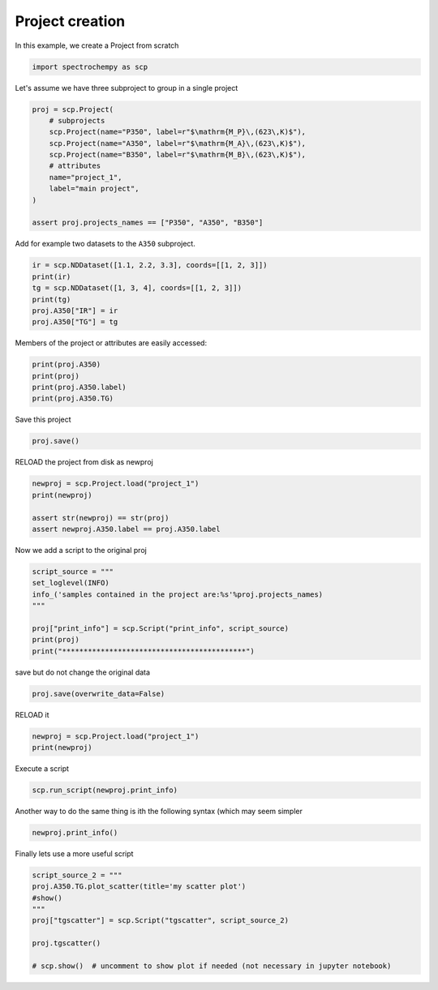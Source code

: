 
.. DO NOT EDIT.
.. THIS FILE WAS AUTOMATICALLY GENERATED BY SPHINX-GALLERY.
.. TO MAKE CHANGES, EDIT THE SOURCE PYTHON FILE:
.. "gettingstarted/gallery/auto_examples/project/plot_project.py"
.. LINE NUMBERS ARE GIVEN BELOW.

.. only:: html

    .. note::
        :class: sphx-glr-download-link-note

        :ref:`Go to the end <sphx_glr_download_gettingstarted_gallery_auto_examples_project_plot_project.py>`
        to download the full example code

.. rst-class:: sphx-glr-example-title

.. _sphx_glr_gettingstarted_gallery_auto_examples_project_plot_project.py:


Project creation
=======================================

In this example, we create a Project from scratch

.. GENERATED FROM PYTHON SOURCE LINES 16-19

.. code-block:: default


    import spectrochempy as scp








.. GENERATED FROM PYTHON SOURCE LINES 20-21

Let's assume we have three subproject to group in a single project

.. GENERATED FROM PYTHON SOURCE LINES 21-34

.. code-block:: default


    proj = scp.Project(
        # subprojects
        scp.Project(name="P350", label=r"$\mathrm{M_P}\,(623\,K)$"),
        scp.Project(name="A350", label=r"$\mathrm{M_A}\,(623\,K)$"),
        scp.Project(name="B350", label=r"$\mathrm{M_B}\,(623\,K)$"),
        # attributes
        name="project_1",
        label="main project",
    )

    assert proj.projects_names == ["P350", "A350", "B350"]








.. GENERATED FROM PYTHON SOURCE LINES 35-36

Add for example two datasets to the ``A350`` subproject.

.. GENERATED FROM PYTHON SOURCE LINES 36-44

.. code-block:: default


    ir = scp.NDDataset([1.1, 2.2, 3.3], coords=[[1, 2, 3]])
    print(ir)
    tg = scp.NDDataset([1, 3, 4], coords=[[1, 2, 3]])
    print(tg)
    proj.A350["IR"] = ir
    proj.A350["TG"] = tg





.. rst-class:: sphx-glr-script-out

 .. code-block:: none

    NDDataset: [float64] unitless (size: 3)
    NDDataset: [float64] unitless (size: 3)




.. GENERATED FROM PYTHON SOURCE LINES 45-46

Members of the project or attributes are easily accessed:

.. GENERATED FROM PYTHON SOURCE LINES 46-52

.. code-block:: default


    print(proj.A350)
    print(proj)
    print(proj.A350.label)
    print(proj.A350.TG)





.. rst-class:: sphx-glr-script-out

 .. code-block:: none

    Project A350:
        ⤷ IR (dataset)
        ⤷ TG (dataset)
    Project project_1:
        ⤷ P350 (sub-project)    ⤷ A350 (sub-project)
           ⤷ IR (dataset)
           ⤷ TG (dataset)    ⤷ B350 (sub-project)
    $\mathrm{M_A}\,(623\,K)$
    NDDataset: [float64] unitless (size: 3)




.. GENERATED FROM PYTHON SOURCE LINES 53-54

Save this project

.. GENERATED FROM PYTHON SOURCE LINES 54-57

.. code-block:: default


    proj.save()





.. rst-class:: sphx-glr-script-out

 .. code-block:: none


    PosixPath('/home/runner/work/spectrochempy/spectrochempy/docs/gettingstarted/examples/project/project_1.pscp')



.. GENERATED FROM PYTHON SOURCE LINES 58-59

RELOAD the project from disk as newproj

.. GENERATED FROM PYTHON SOURCE LINES 59-66

.. code-block:: default


    newproj = scp.Project.load("project_1")
    print(newproj)

    assert str(newproj) == str(proj)
    assert newproj.A350.label == proj.A350.label





.. rst-class:: sphx-glr-script-out

 .. code-block:: none

    Project project_1:
        ⤷ P350 (sub-project)    ⤷ A350 (sub-project)
           ⤷ IR (dataset)
           ⤷ TG (dataset)    ⤷ B350 (sub-project)




.. GENERATED FROM PYTHON SOURCE LINES 67-68

Now we add a script to the original proj

.. GENERATED FROM PYTHON SOURCE LINES 68-77

.. code-block:: default


    script_source = """
    set_loglevel(INFO)
    info_('samples contained in the project are:%s'%proj.projects_names)
    """

    proj["print_info"] = scp.Script("print_info", script_source)
    print(proj)
    print("*******************************************")




.. rst-class:: sphx-glr-script-out

 .. code-block:: none

    Project project_1:
        ⤷ P350 (sub-project)    ⤷ A350 (sub-project)
           ⤷ IR (dataset)
           ⤷ TG (dataset)    ⤷ B350 (sub-project)    ⤷ print_info (script)
    *******************************************




.. GENERATED FROM PYTHON SOURCE LINES 78-79

save but do not change the original data

.. GENERATED FROM PYTHON SOURCE LINES 79-82

.. code-block:: default


    proj.save(overwrite_data=False)





.. rst-class:: sphx-glr-script-out

 .. code-block:: none


    PosixPath('project_1.pscp')



.. GENERATED FROM PYTHON SOURCE LINES 83-84

RELOAD it

.. GENERATED FROM PYTHON SOURCE LINES 84-88

.. code-block:: default


    newproj = scp.Project.load("project_1")
    print(newproj)





.. rst-class:: sphx-glr-script-out

 .. code-block:: none

    Project project_1:
        ⤷ P350 (sub-project)    ⤷ A350 (sub-project)
           ⤷ IR (dataset)
           ⤷ TG (dataset)    ⤷ B350 (sub-project)    ⤷ print_info (script)




.. GENERATED FROM PYTHON SOURCE LINES 89-90

Execute a script

.. GENERATED FROM PYTHON SOURCE LINES 90-93

.. code-block:: default


    scp.run_script(newproj.print_info)








.. GENERATED FROM PYTHON SOURCE LINES 94-96

Another way to do the same thing is ith the following syntax (which may
seem simpler

.. GENERATED FROM PYTHON SOURCE LINES 96-99

.. code-block:: default


    newproj.print_info()








.. GENERATED FROM PYTHON SOURCE LINES 100-101

Finally lets use a more useful script

.. GENERATED FROM PYTHON SOURCE LINES 101-110

.. code-block:: default

    script_source_2 = """
    proj.A350.TG.plot_scatter(title='my scatter plot')
    #show()
    """
    proj["tgscatter"] = scp.Script("tgscatter", script_source_2)

    proj.tgscatter()

    # scp.show()  # uncomment to show plot if needed (not necessary in jupyter notebook)



.. image-sg:: /gettingstarted/gallery/auto_examples/project/images/sphx_glr_plot_project_001.png
   :alt: my scatter plot
   :srcset: /gettingstarted/gallery/auto_examples/project/images/sphx_glr_plot_project_001.png
   :class: sphx-glr-single-img






.. rst-class:: sphx-glr-timing

   **Total running time of the script:** ( 0 minutes  0.298 seconds)


.. _sphx_glr_download_gettingstarted_gallery_auto_examples_project_plot_project.py:

.. only:: html

  .. container:: sphx-glr-footer sphx-glr-footer-example




    .. container:: sphx-glr-download sphx-glr-download-python

      :download:`Download Python source code: plot_project.py <plot_project.py>`

    .. container:: sphx-glr-download sphx-glr-download-jupyter

      :download:`Download Jupyter notebook: plot_project.ipynb <plot_project.ipynb>`


.. only:: html

 .. rst-class:: sphx-glr-signature

    `Gallery generated by Sphinx-Gallery <https://sphinx-gallery.github.io>`_
